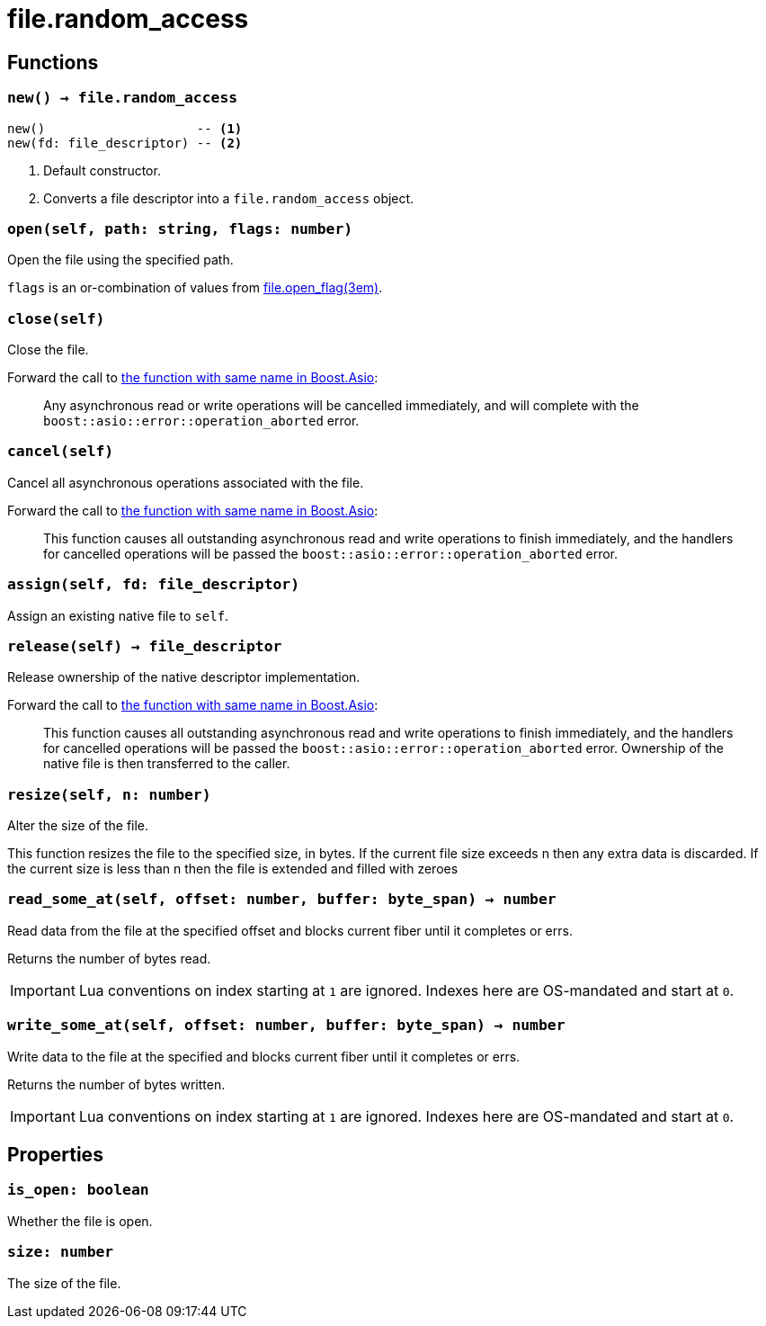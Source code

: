 = file.random_access

ifeval::["{doctype}" == "manpage"]

== Name

Emilua - Lua execution engine

endif::[]

== Functions

=== `new() -> file.random_access`

[source,lua]
----
new()                    -- <1>
new(fd: file_descriptor) -- <2>
----
<1> Default constructor.
<2> Converts a file descriptor into a `file.random_access` object.

=== `open(self, path: string, flags: number)`

Open the file using the specified path.

`flags` is an or-combination of values from
xref:file.open_flag.adoc[file.open_flag(3em)].

=== `close(self)`

Close the file.

Forward the call to
https://www.boost.org/doc/libs/1_78_0/doc/html/boost_asio/reference/basic_random_access_file/close/overload2.html[the
function with same name in Boost.Asio]:

[quote]
____
Any asynchronous read or write operations will be cancelled immediately, and
will complete with the `boost::asio::error::operation_aborted` error.
____

=== `cancel(self)`

Cancel all asynchronous operations associated with the file.

Forward the call to
https://www.boost.org/doc/libs/1_78_0/doc/html/boost_asio/reference/basic_random_access_file/cancel/overload2.html[the
function with same name in Boost.Asio]:

[quote]
____
This function causes all outstanding asynchronous read and write operations to
finish immediately, and the handlers for cancelled operations will be passed the
`boost::asio::error::operation_aborted` error.
____

=== `assign(self, fd: file_descriptor)`

Assign an existing native file to `self`.

=== `release(self) -> file_descriptor`

Release ownership of the native descriptor implementation.

Forward the call to
https://www.boost.org/doc/libs/1_78_0/doc/html/boost_asio/reference/basic_random_access_file/release/overload2.html[the
function with same name in Boost.Asio]:

[quote]
____
This function causes all outstanding asynchronous read and write operations to
finish immediately, and the handlers for cancelled operations will be passed the
`boost::asio::error::operation_aborted` error. Ownership of the native file is
then transferred to the caller.
____

=== `resize(self, n: number)`

Alter the size of the file.

This function resizes the file to the specified size, in bytes. If the current
file size exceeds n then any extra data is discarded. If the current size is
less than n then the file is extended and filled with zeroes

=== `read_some_at(self, offset: number, buffer: byte_span) -> number`

Read data from the file at the specified offset and blocks current fiber until
it completes or errs.

Returns the number of bytes read.

IMPORTANT: Lua conventions on index starting at `1` are ignored. Indexes here
are OS-mandated and start at `0`.

=== `write_some_at(self, offset: number, buffer: byte_span) -> number`

Write data to the file at the specified and blocks current fiber until it
completes or errs.

Returns the number of bytes written.

IMPORTANT: Lua conventions on index starting at `1` are ignored. Indexes here
are OS-mandated and start at `0`.

== Properties

=== `is_open: boolean`

Whether the file is open.

=== `size: number`

The size of the file.
